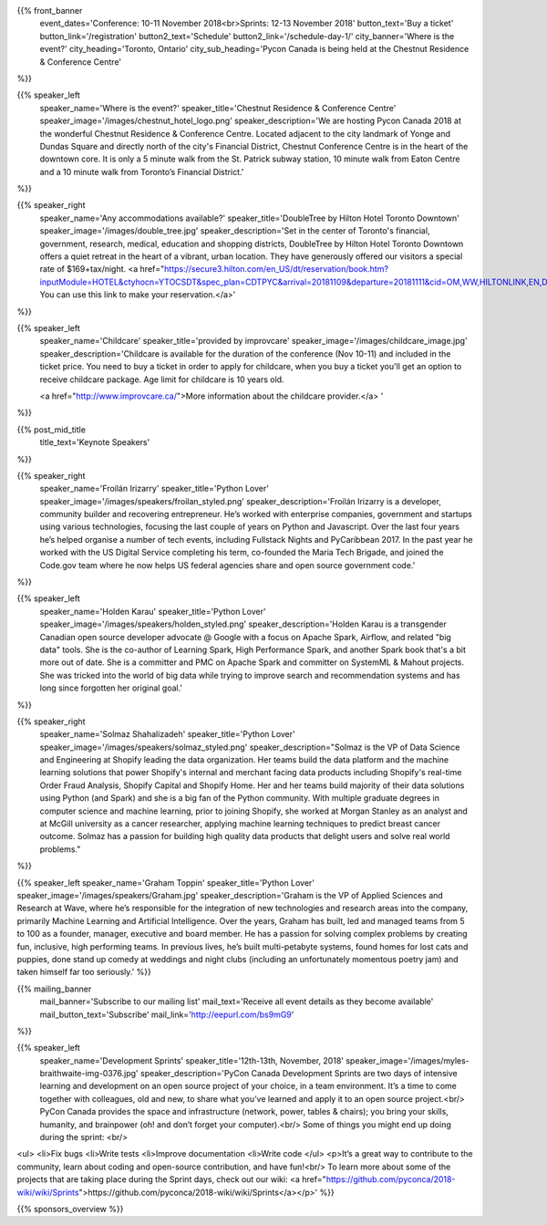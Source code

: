 .. title: PyCon Canada 2018
.. slug: index
.. date: 2018-08-23 20:27:22 UTC+04:00
.. type: text
.. template: landing_page.tmpl

{{% front_banner
    event_dates='Conference: 10-11 November 2018<br>Sprints: 12-13 November 2018'
    button_text='Buy a ticket'
    button_link='/registration'
    button2_text='Schedule'
    button2_link='/schedule-day-1/'
    city_banner='Where is the event?'
    city_heading='Toronto, Ontario'
    city_sub_heading='Pycon Canada is being held at the Chestnut Residence & Conference Centre'
%}}

{{% speaker_left
    speaker_name='Where is the event?'
    speaker_title='Chestnut Residence & Conference Centre'
    speaker_image='/images/chestnut_hotel_logo.png'
    speaker_description='We are hosting Pycon Canada 2018 at the wonderful
    Chestnut Residence & Conference Centre. Located adjacent to the city landmark of
    Yonge and Dundas Square and directly north of the city\'s Financial District,
    Chestnut Conference Centre is in the heart of the downtown core. It is only
    a 5 minute walk from the St. Patrick subway station, 10 minute walk from
    Eaton Centre and a 10 minute walk from Toronto’s Financial District.'
%}}

{{% speaker_right
    speaker_name='Any accommodations available?'
    speaker_title='DoubleTree by Hilton Hotel Toronto Downtown'
    speaker_image='/images/double_tree.jpg'
    speaker_description='Set in the center of Toronto\'s financial, government, research, medical,
    education and shopping districts, DoubleTree by Hilton Hotel Toronto Downtown offers a quiet
    retreat in the heart of a vibrant, urban location. They have generously offered our visitors
    a special rate of $169+tax/night. <a href="https://secure3.hilton.com/en_US/dt/reservation/book.htm?inputModule=HOTEL&ctyhocn=YTOCSDT&spec_plan=CDTPYC&arrival=20181109&departure=20181111&cid=OM,WW,HILTONLINK,EN,DirectLink&fromId=HILTONLINKDIRECT">
    You can use this link to make your reservation.</a>'
%}}

{{% speaker_left
    speaker_name='Childcare'
    speaker_title='provided by improvcare'
    speaker_image='/images/childcare_image.jpg'
    speaker_description='Childcare is available for the duration of the conference (Nov 10-11) and included in the ticket price. You need to buy a ticket in order to apply for childcare, when you buy a ticket you\'ll get an option to receive childcare package. Age limit for childcare is 10 years old.

    <a href="http://www.improvcare.ca/">More information about the childcare provider.</a>
    '
%}}

{{% post_mid_title
    title_text='Keynote Speakers'
%}}

{{% speaker_right
    speaker_name='Froilán Irizarry'
    speaker_title='Python Lover'
    speaker_image='/images/speakers/froilan_styled.png'
    speaker_description='Froilán Irizarry is a developer, community builder and
    recovering entrepreneur. He’s worked with enterprise companies, government
    and startups using various technologies, focusing the last couple of years
    on Python and Javascript. Over the last four years he’s helped organise a
    number of tech events, including Fullstack Nights and PyCaribbean 2017. In
    the past year he worked with the US Digital Service completing his term,
    co-founded the Maria Tech Brigade, and joined the Code.gov team where he
    now helps US federal agencies share and open source government code.'
%}}


{{% speaker_left
    speaker_name='Holden Karau'
    speaker_title='Python Lover'
    speaker_image='/images/speakers/holden_styled.png'
    speaker_description='Holden Karau is a transgender Canadian open source developer
    advocate @ Google with a focus on Apache Spark, Airflow, and related "big
    data" tools. She is the co-author of Learning Spark, High Performance
    Spark, and another Spark book that\'s a bit more out of date. She is a
    committer and PMC on Apache Spark and committer on SystemML & Mahout
    projects. She was tricked into the world of big data while trying to
    improve search and recommendation systems and has long since forgotten
    her original goal.'
%}}

{{% speaker_right
    speaker_name='Solmaz Shahalizadeh'
    speaker_title='Python Lover'
    speaker_image='/images/speakers/solmaz_styled.png'
    speaker_description="Solmaz is the VP of Data Science and Engineering at Shopify
    leading the data organization. Her teams build the data platform and the machine
    learning solutions that power Shopify's internal and merchant facing data products
    including Shopify's real-time Order Fraud Analysis, Shopify Capital and Shopify
    Home. Her and her teams build majority of their data solutions using Python (and
    Spark) and she is a big fan of the Python community. With multiple graduate degrees
    in computer science and machine learning, prior to joining Shopify, she worked at
    Morgan Stanley as an analyst and at McGill university as a cancer researcher, applying
    machine learning techniques to predict breast cancer outcome. Solmaz has a passion for
    building high quality data products that delight users and solve real world problems."
%}}

{{% speaker_left
speaker_name='Graham Toppin' speaker_title='Python Lover' speaker_image='/images/speakers/Graham.jpg' speaker_description='Graham is the VP of Applied Sciences and Research at Wave, where he’s responsible for the integration of new technologies and research areas into the company, primarily Machine Learning and Artificial Intelligence. Over the years, Graham has built, led and managed teams from 5 to 100 as a founder, manager, executive and board member. He has a passion for solving complex problems by creating fun, inclusive, high performing teams. In previous lives, he’s built multi-petabyte systems, found homes for lost cats and puppies, done stand up comedy at weddings and night clubs (including an unfortunately momentous poetry jam) and taken himself far too seriously.'
%}}

{{% mailing_banner
    mail_banner='Subscribe to our mailing list'
    mail_text='Receive all event details as they become available'
    mail_button_text='Subscribe'
    mail_link='http://eepurl.com/bs9mG9'
%}}

{{% speaker_left
    speaker_name='Development Sprints'
    speaker_title='12th-13th, November, 2018'
    speaker_image='/images/myles-braithwaite-img-0376.jpg'
    speaker_description='PyCon Canada Development Sprints are two days of intensive learning and development on an open source project of your choice, in a team environment. It’s a time to come together with colleagues, old and new, to share what you’ve learned and apply it to an open source project.<br/> PyCon Canada provides the space and infrastructure (network, power, tables & chairs); you bring your skills, humanity, and brainpower (oh! and don’t forget your computer).<br/> Some of things you might end up doing during the sprint: <br/>
<ul>
<li>Fix bugs
<li>Write tests
<li>Improve documentation
<li>Write code
</ul>
<p>It’s a great way to contribute to the community, learn about coding and open-source contribution, and have fun!<br/> To learn more about some of the projects that are taking place during the Sprint days, check out our wiki: <a href="https://github.com/pyconca/2018-wiki/wiki/Sprints">https://github.com/pyconca/2018-wiki/wiki/Sprints</a></p>'
%}}

{{% sponsors_overview %}}
